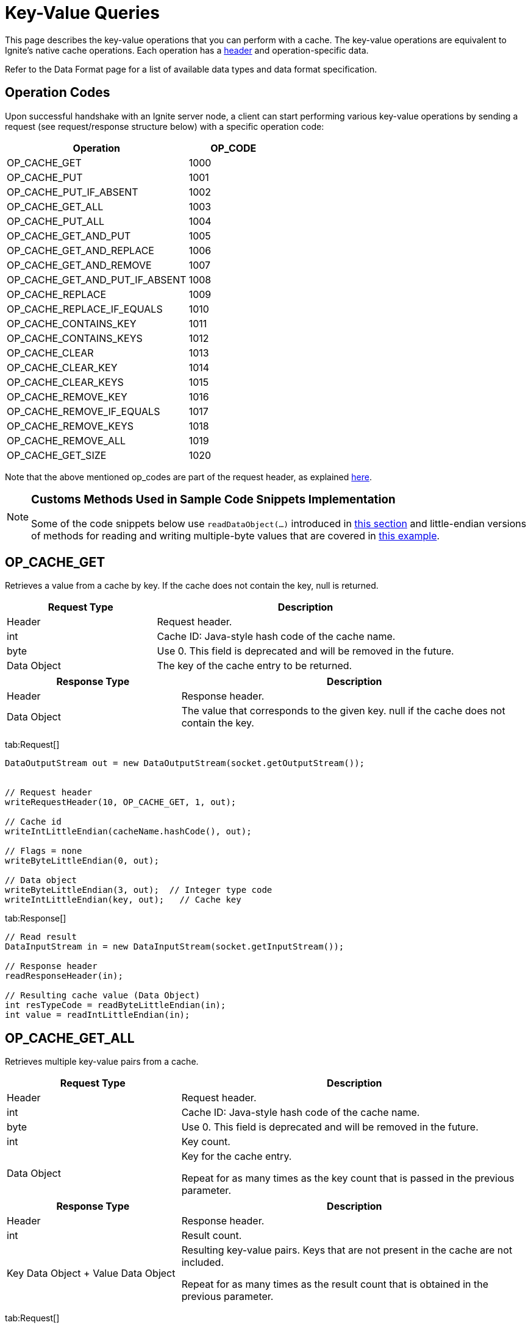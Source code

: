 = Key-Value Queries

This page describes the key-value operations that you can perform with a cache. The key-value operations are equivalent to Ignite's native cache operations. Each operation has a link:binary-client-protocol/binary-client-protocol#standard-message-header[header] and operation-specific data.

Refer to the Data Format page for a list of available data types and data format specification.

== Operation Codes

Upon successful handshake with an Ignite server node, a client can start performing various key-value operations by sending a request (see request/response structure below) with a specific operation code:


[cols="2,1",opts="header"]
|===


|Operation|   OP_CODE
|OP_CACHE_GET|    1000
|OP_CACHE_PUT|    1001
|OP_CACHE_PUT_IF_ABSENT|  1002
|OP_CACHE_GET_ALL|    1003
|OP_CACHE_PUT_ALL|    1004
|OP_CACHE_GET_AND_PUT|    1005
|OP_CACHE_GET_AND_REPLACE|    1006
|OP_CACHE_GET_AND_REMOVE| 1007
|OP_CACHE_GET_AND_PUT_IF_ABSENT|  1008
|OP_CACHE_REPLACE|    1009
|OP_CACHE_REPLACE_IF_EQUALS|  1010
|OP_CACHE_CONTAINS_KEY|   1011
|OP_CACHE_CONTAINS_KEYS|  1012
|OP_CACHE_CLEAR|  1013
|OP_CACHE_CLEAR_KEY|  1014
|OP_CACHE_CLEAR_KEYS| 1015
|OP_CACHE_REMOVE_KEY| 1016
|OP_CACHE_REMOVE_IF_EQUALS|   1017
|OP_CACHE_REMOVE_KEYS|    1018
|OP_CACHE_REMOVE_ALL| 1019
|OP_CACHE_GET_SIZE|   1020

|===


Note that the above mentioned op_codes are part of the request header, as explained link:binary-client-protocol/binary-client-protocol#standard-message-header[here].

[NOTE]
====
[discrete]
=== Customs Methods Used in Sample Code Snippets Implementation

Some of the code snippets below use `readDataObject(...)` introduced in link:binary-client-protocol/binary-client-protocol#data-objects[this section] and little-endian versions of methods for reading and writing multiple-byte values that are covered in link:binary-client-protocol/binary-client-protocol#data-objects[this example].
====

== OP_CACHE_GET

Retrieves a value from a cache by key. If the cache does not contain the key, null is returned.

[cols="1,2",opts="header"]
|===
|Request Type|    Description
|Header|  Request header.
|int| Cache ID: Java-style hash code of the cache name.
|byte|    Use 0. This field is deprecated and will be removed in the future.
|Data Object| The key of the cache entry to be returned.
|===

[cols="1,2",opts="header"]
|===
|Response Type |   Description
|Header|  Response header.
|Data Object| The value that corresponds to the given key. null if the cache does not contain the key.

|===

[tabs]
--
tab:Request[]

[source, java]
----
DataOutputStream out = new DataOutputStream(socket.getOutputStream());


// Request header
writeRequestHeader(10, OP_CACHE_GET, 1, out);

// Cache id
writeIntLittleEndian(cacheName.hashCode(), out);

// Flags = none
writeByteLittleEndian(0, out);

// Data object
writeByteLittleEndian(3, out);  // Integer type code
writeIntLittleEndian(key, out);   // Cache key
----

tab:Response[]

[source, java]
----
// Read result
DataInputStream in = new DataInputStream(socket.getInputStream());

// Response header
readResponseHeader(in);

// Resulting cache value (Data Object)
int resTypeCode = readByteLittleEndian(in);
int value = readIntLittleEndian(in);

----
--


== OP_CACHE_GET_ALL

Retrieves multiple key-value pairs from a cache.

[cols="1,2",opts="header"]
|===
|Request Type|    Description
|Header|  Request header.
|int| Cache ID: Java-style hash code of the cache name.
|byte|    Use 0. This field is deprecated and will be removed in the future.
|int| Key count.
|Data Object| Key for the cache entry.

Repeat for as many times as the key count that is passed in the previous parameter.
|===


[cols="1,2",opts="header"]
|===
|Response Type  | Description
|Header|  Response header.
|int| Result count.
|Key Data Object + Value Data Object| Resulting key-value pairs. Keys that are not present in the cache are not included.

Repeat for as many times as the result count that is obtained in the previous parameter.

|===

[tabs]
--
tab:Request[]

[source, java]
----
DataOutputStream out = new DataOutputStream(socket.getOutputStream());

// Request header
writeRequestHeader(19, OP_CACHE_GET_ALL, 1, out);

// Cache id
writeIntLittleEndian(cacheName.hashCode(), out);

// Flags = none
writeByteLittleEndian(0, out);

// Key count
writeIntLittleEndian(2, out);

// Data object 1
writeByteLittleEndian(3, out);  // Integer type code
writeIntLittleEndian(key1, out);   // Cache key

// Data object 2
writeByteLittleEndian(3, out);  // Integer type code
writeIntLittleEndian(key2, out);   // Cache key
----

tab:Response[]

[source, java]
----
// Read result
DataInputStream in = new DataInputStream(socket.getInputStream());

// Response header
readResponseHeader(in);

// Result count
int resCount = readIntLittleEndian(in);

for (int i = 0; i < resCount; i++) {
  // Resulting data object
  int resKeyTypeCode = readByteLittleEndian(in); // Integer type code
  int resKey = readIntLittleEndian(in); // Cache key

  // Resulting data object
  int resValTypeCode = readByteLittleEndian(in); // Integer type code
  int resValue = readIntLittleEndian(in); // Cache value
}

----
--


== OP_CACHE_PUT

Puts a value with a given key to a cache (overwriting existing value if any).

[cols="1,2",opts="header"]
|===
|Request Type  |  Description
|Header|  Request Header.
|int| Cache ID: Java-style hash code of the cache name.
|byte|    Use 0. This field is deprecated and will be removed in the future.
|Data Object| Key for the cache entry.
|Data Object| Value for the key.

|===

[cols="1,2",opts="header"]
|===
|Response Type |   Description
|Header|  Response Header
|===

[tabs]
--
tab:Request[]

[source, java]
----
DataOutputStream out = new DataOutputStream(socket.getOutputStream());

// Request header
writeRequestHeader(15, OP_CACHE_PUT, 1, out);

// Cache id
writeIntLittleEndian(cacheName.hashCode(), out);

// Flags = none
writeByteLittleEndian(0, out);

// Cache key data object
writeByteLittleEndian(3, out);  // Integer type code
writeIntLittleEndian(key, out);   // Cache key

// Cache value data object
writeByteLittleEndian(3, out);  // Integer type code
writeIntLittleEndian(value, out);   // Cache value
----

tab:Response[]

[source, java]
----
// Read result
DataInputStream in = new DataInputStream(socket.getInputStream());

// Response header
readResponseHeader(in);

----
--


== OP_CACHE_PUT_ALL

Puts multiple key-value pairs to cache (overwriting existing associations if any).

[cols="1,2",opts="header"]
|===
|Request Type |    Description
|Header|  Request Header.
|int| Cache ID: Java-style hash code of the cache name.
|byte|    Use 0. This field is deprecated and will be removed in the future.
|int| Key-value pair count
|Key Data Object + Value Data | Object Key-value pairs.

Repeat for as many times as the key-value pair count that is passed in the previous parameter.
|===


[cols="1,2",opts="header"]
|===
|Response Type |   Description
|Header|  Response header.

|===

[tabs]
--
tab:Request[]

[source, java]
----
DataOutputStream out = new DataOutputStream(socket.getOutputStream());

// Request header
writeRequestHeader(29, OP_CACHE_PUT_ALL, 1, out);

// Cache id
writeIntLittleEndian(cacheName.hashCode(), out);

// Flags = none
writeByteLittleEndian(0, out);

// Entry Count
writeIntLittleEndian(2, out);

// Cache key data object 1
writeByteLittleEndian(3, out);  // Integer type code
writeIntLittleEndian(key1, out);   // Cache key

// Cache value data object 1
writeByteLittleEndian(3, out);  // Integer type code
writeIntLittleEndian(value1, out);   // Cache value

// Cache key data object 2
writeByteLittleEndian(3, out);  // Integer type code
writeIntLittleEndian(key2, out);   // Cache key

// Cache value data object 2
writeByteLittleEndian(3, out);  // Integer type code
writeIntLittleEndian(value2, out);   // Cache value
----

tab:Response[]

[source, java]
----
// Read result
DataInputStream in = new DataInputStream(socket.getInputStream());

// Response header
readResponseHeader(in);
----
--


== OP_CACHE_CONTAINS_KEY

Returns a value indicating whether given key is present in cache.

[cols="1,2",opts="header"]
|===
|Request Type|    Description
|Header|  Request Header.
|int| Cache ID: Java-style hash code of the cache name.
|byte|    Use 0. This field is deprecated and will be removed in the future.
|Data Object| Key for the cache entry.
|===

[cols="1,2",opts="header"]
|===
|Response Type|   Description
|Header | Response header.
|bool  |  True when key is present, false otherwise.
|===

[tabs]
--
tab:Request[]

[source, java]
----
DataOutputStream out = new DataOutputStream(socket.getOutputStream());

// Request header
writeRequestHeader(10, OP_CACHE_CONTAINS_KEY, 1, out);

// Cache id
writeIntLittleEndian(cacheName.hashCode(), out);

// Flags = none
writeByteLittleEndian(0, out);

// Cache key data object
writeByteLittleEndian(3, out);  // Integer type code
writeIntLittleEndian(key, out);   // Cache key
----

tab:Response[]

[source, java]
----
// Read result
DataInputStream in = new DataInputStream(socket.getInputStream());

// Response header
readResponseHeader(in);

// Result
boolean res = readBooleanLittleEndian(in);

----
--


== OP_CACHE_CONTAINS_KEYS

Returns a value indicating whether all given keys are present in cache.

[cols="1,2",opts="header"]
|===
|Request Type|    Description
|Header|  Request Header.
|int| Cache ID: Java-style hash code of the cache name.
|byte|    Use 0. This field is deprecated and will be removed in the future.
|int| Key count.
|Data Object |Key obtained from cache.

Repeat for as many times as the key count that is passed in the previous parameter.
|===

[cols="1,2",opts="header"]
|===
|Response Type|   Description
|Header|  Response header.
|bool|    True when keys are present, false otherwise.

|===

[tabs]
--
tab:Request[]

[source, java]
----
DataOutputStream out = new DataOutputStream(socket.getOutputStream());

// Request header
writeRequestHeader(19, OP_CACHE_CONTAINS_KEYS, 1, out);

// Cache id
writeIntLittleEndian(cacheName.hashCode(), out);

// Flags = none
writeByteLittleEndian(0, out);

//Count
writeIntLittleEndian(2, out);

// Cache key data object 1
int key1 = 11;
writeByteLittleEndian(3, out);  // Integer type code
writeIntLittleEndian(key1, out);   // Cache key

// Cache key data object 2
int key2 = 22;
writeByteLittleEndian(3, out);  // Integer type code
writeIntLittleEndian(key2, out);   // Cache key
----

tab:Response[]

[source, java]
----
// Read result
DataInputStream in = new DataInputStream(socket.getInputStream());

// Response header
readResponseHeader(in);

// Resulting boolean value
boolean res = readBooleanLittleEndian(in);

----
--


== OP_CACHE_GET_AND_PUT

Puts a key and an associated value into a cache and returns the previous value for that key. If the cache does not contain the key, a new entry is created and null is returned.

[cols="1,2",opts="header"]
|===
|Request Type |    Description
|Header|  Request Header.
|int| Cache ID: Java-style hash code of the cache name.
|byte|    Use 0. This field is deprecated and will be removed in the future.
|Data Object| The key to be updated.
|Data Object| The new value for the specified key.
|===

[cols="1,2",opts="header"]
|===
|Response Type |  Description
|Header|  Response header.
|Data Object| The existing value associated with the specified key, or null.

|===

[tabs]
--
tab:Request[]

[source, java]
----
DataOutputStream out = new DataOutputStream(socket.getOutputStream());

// Request header
writeRequestHeader(15, OP_CACHE_GET_AND_PUT, 1, out);

// Cache id
writeIntLittleEndian(cacheName.hashCode(), out);

// Flags = none
writeByteLittleEndian(0, out);

// Cache key data object
writeByteLittleEndian(3, out);  // Integer type code
writeIntLittleEndian(key, out);   // Cache key

// Cache value data object
writeByteLittleEndian(3, out);  // Integer type code
writeIntLittleEndian(value, out);   // Cache value
----

tab:Response[]

[source, java]
----
// Read result
DataInputStream in = new DataInputStream(socket.getInputStream());

// Response header
readResponseHeader(in);

// Resulting cache value (Data Object)
int resTypeCode = readByteLittleEndian(in);
int value = readIntLittleEndian(in);

----
--


== OP_CACHE_GET_AND_REPLACE


Replaces the value associated with the given key in the specified cache and returns the previous value. If the cache does not contain the key, the operation returns null without changing the cache.

[cols="1,2",opts="header"]
|===
|Request Type  |  Description
|Header|  Request Header.
|int| Cache ID: Java-style hash code of the cache name.
|byte|    Use 0. This field is deprecated and will be removed in the future.
|Data Object| The key whose value is to be replaced.
|Data Object| The new value to be associated with the specified key.

|===

[cols="1,2",opts="header"]
|===
| Response Type |  Description
|Header|  Response header.
|Data Object| The previous value associated with the given key, or null if the key does not exist.
|===

[tabs]
--
tab:Request[]

[source, java]
----
DataOutputStream out = new DataOutputStream(socket.getOutputStream());

// Request header
writeRequestHeader(15, OP_CACHE_GET_AND_REPLACE, 1, out);

// Cache id
writeIntLittleEndian(cacheName.hashCode(), out);

// Flags = none
writeByteLittleEndian(0, out);

// Cache key data object
writeByteLittleEndian(3, out);  // Integer type code
writeIntLittleEndian(key, out);   // Cache key

// Cache value data object
writeByteLittleEndian(3, out);  // Integer type code
writeIntLittleEndian(value, out);   // Cache value
----

tab:Response[]

[source, java]
----
// Read result
DataInputStream in = new DataInputStream(socket.getInputStream());

// Response header
readResponseHeader(in);

// Resulting cache value (Data Object)
int resTypeCode = readByteLittleEndian(in);
int value = readIntLittleEndian(in);

----
--


== OP_CACHE_GET_AND_REMOVE

Removes a specific entry from a cache and returns the entry's value. If the key does not exist, null is returned.

[cols="1,2",opts="header"]
|===
|Request Type|    Description
|Header|  Request Header.
|int| Cache ID: Java-style hash code of the cache name.
|byte|    Use 0. This field is deprecated and will be removed in the future.
|Data Object| The key to be removed.

|===


[cols="1,2",opts="header"]
|===
|Response Type  | Description
|Header|  Response header.
|Data Object| The existing value associated with the specified key or null, if the key does not exist.

|===

[tabs]
--
tab:Request[]

[source, java]
----
DataOutputStream out = new DataOutputStream(socket.getOutputStream());

// Request header
writeRequestHeader(10, OP_CACHE_GET_AND_REMOVE, 1, out);

// Cache id
writeIntLittleEndian(cacheName.hashCode(), out);

// Flags = none
writeByteLittleEndian(0, out);

// Cache key data object
writeByteLittleEndian(3, out);  // Integer type code
writeIntLittleEndian(key, out);   // Cache key
----

tab:Response[]

[source, java]
----
// Read result
DataInputStream in = new DataInputStream(socket.getInputStream());

// Response header
readResponseHeader(in);

// Resulting cache value (Data Object)
int resTypeCode = readByte(in);
int value = readInt(in);

----
--


== OP_CACHE_PUT_IF_ABSENT

Puts an entry to a cache if that entry does not exist.

[cols="1,2",opts="header"]
|===
|Request Type |    Description
|Header|  Request Header.
|int| Cache ID: Java-style hash code of the cache name.
|byte|    Use 0. This field is deprecated and will be removed in the future.
|Data Object| The key of the entry to be added.
|Data Object| The value of the key to be added.
|===


[cols="1,2",opts="header"]
|===
|Response Type |   Description
|Header|  Response header.
|bool|    true if the new entry is created, false if the entry already exists.
|===

[tabs]
--
tab:Request[]

[source, java]
----
DataOutputStream out = new DataOutputStream(socket.getOutputStream());

// Request header
writeRequestHeader(15, OP_CACHE_PUT_IF_ABSENT, 1, out);

// Cache id
writeIntLittleEndian(cacheName.hashCode(), out);

// Flags = none
writeByteLittleEndian(0, out);

// Cache key data object
writeByteLittleEndian(3, out);  // Integer type code
writeIntLittleEndian(key, out);   // Cache key

// Cache value data object
writeByteLittleEndian(3, out);  // Integer type code
writeIntLittleEndian(value, out);   // Cache Value
----

tab:Response[]

[source, java]
----
// Read result
DataInputStream in = new DataInputStream(socket.getInputStream());

// Response header
readResponseHeader(in);

// Resulting boolean value
boolean res = readBooleanLittleEndian(in);

----
--


== OP_CACHE_GET_AND_PUT_IF_ABSENT

Puts an entry to a cache if it does not exist; otherwise, returns the existing value.

[cols="1,2",opts="header"]
|===
|Request Type|    Description
|Header|  Request Header.
|int| Cache ID: Java-style hash code of the cache name.
|byte|    Use 0. This field is deprecated and will be removed in the future.
|Data Object| The key of the entry to be added.
|Data Object| The value of the entry to be added.
|===


[cols="1,2",opts="header"]
|===
|Response Type|   Description
|Header|  Response header.
|Data Object| null if the cache does not contain the entry (in this case a new entry is created) or the existing value associated with the given key.

|===

[tabs]
--
tab:Request[]

[source, java]
----
DataOutputStream out = new DataOutputStream(socket.getOutputStream());

// Request header
writeRequestHeader(15, OP_CACHE_GET_AND_PUT_IF_ABSENT, 1, out);

// Cache id
writeIntLittleEndian(cacheName.hashCode(), out);

// Flags = none
writeByteLittleEndian(0, out);

// Cache key data object
writeByteLittleEndian(3, out);  // Integer type code
writeIntLittleEndian(key, out);   // Cache key

// Cache value data object
writeByteLittleEndian(3, out);  // Integer type code
writeIntLittleEndian(value, out);   // Cache value
----

tab:Response[]

[source, java]
----
// Read result
DataInputStream in = new DataInputStream(socket.getInputStream());

// Response header
readResponseHeader(in);

// Resulting cache value (Data Object)
int resTypeCode = readByteLittleEndian(in);
int value = readIntLittleEndian(in);

----
--


== OP_CACHE_REPLACE

Puts a value with a given key to cache only if the key already exists.

[cols="1,2",opts="header"]
|===
|Request Type|    Description
|Header|  Request Header.
|int| Cache ID: Java-style hash code of the cache name.
|byte|    Use 0. This field is deprecated and will be removed in the future.
|Data Object| Key for the cache entry.
|Data Object| Value for the key.
|===


[cols="1,2",opts="header"]
|===
|Response Type|   Description
|Header|  Response header.
|bool|    Value indicating whether replace happened.
|===

[tabs]
--
tab:Request[]

[source, java]
----
DataOutputStream out = new DataOutputStream(socket.getOutputStream());

// Request header
writeRequestHeader(15, OP_CACHE_REPLACE, 1, out);

// Cache id
writeIntLittleEndian(cacheName.hashCode(), out);

// Flags = none
writeByteLittleEndian(0, out);

// Cache key data object
writeByteLittleEndian(3, out);  // Integer type code
writeIntLittleEndian(key, out);   // Cache key

// Cache value data object
writeByteLittleEndian(3, out);  // Integer type code
writeIntLittleEndian(value, out);   // Cache value
----

tab:Response[]

[source, java]
----
// Read result
DataInputStream in = new DataInputStream(socket.getInputStream());

// Response header
readResponseHeader(in);

boolean res = readBooleanLittleEndian(in);

----
--


== OP_CACHE_REPLACE_IF_EQUALS

Puts a value with a given key to cache only if the key already exists and value equals provided value.

[cols="1,2",opts="header"]
|===
|Request Type|    Description
|Header|  Request Header.
|int| Cache ID: Java-style hash code of the cache name.
|byte|    Use 0. This field is deprecated and will be removed in the future.
|Data Object| Key for the cache entry.
|Data Object| Value to be compared with the existing value in the cache for the given key.
|Data Object| New value for the key.
|===

[cols="1,2",opts="header"]
|===
| Response Type |   Description
|Header|  Response header.
|bool|    Value indicating whether replace happened.

|===

[tabs]
--
tab:Request[]

[source, java]
----
DataOutputStream out = new DataOutputStream(socket.getOutputStream());

// Request header
writeRequestHeader(20, OP_CACHE_REPLACE_IF_EQUALS, 1, out);

// Cache id
writeIntLittleEndian(cacheName.hashCode(), out);

// Flags = none
writeByteLittleEndian(0, out);

// Cache key data object
writeByteLittleEndian(3, out);  // Integer type code
writeIntLittleEndian(key, out);   // Cache key

// Cache value data object
writeByteLittleEndian(3, out);  // Integer type code
writeIntLittleEndian(value, out);   // Cache value to compare

// Cache value data object
writeByteLittleEndian(3, out);  // Integer type code
writeIntLittleEndian(newValue, out);   // New cache value
----

tab:Response[]

[source, java]
----
// Read result
DataInputStream in = new DataInputStream(socket.getInputStream());

// Response header
readResponseHeader(in);

boolean res = readBooleanLittleEndian(in);

----
--


== OP_CACHE_CLEAR

Clears the cache without notifying listeners or cache writers. See the javadoc for the corresponding cache method.

[cols="1,2",opts="header"]
|===
|Request Type|    Description
|Header|  Request Header.
|int| Cache ID: Java-style hash code of the cache name.
|byte|    Use 0. This field is deprecated and will be removed in the future.
|===

[cols="1,2",opts="header"]
|===
|Response Type  | Description
|Header|  Response header.
|===

[tabs]
--
tab:Request[]

[source, java]
----
DataOutputStream out = new DataOutputStream(socket.getOutputStream());

// Request header
writeRequestHeader(5, OP_CACHE_CLEAR, 1, out);

// Cache id
writeIntLittleEndian(cacheName.hashCode(), out);

// Flags = none
writeByteLittleEndian(0, out);
----

tab:Response[]

[source, java]
----
// Read result
DataInputStream in = new DataInputStream(socket.getInputStream());

// Response header
readResponseHeader(in);

----
--


== OP_CACHE_CLEAR_KEY

Clears the cache key without notifying listeners or cache writers. See the javadoc for the corresponding cache method.

[cols="1,2",opts="header"]
|===
|Request Type|    Description
|Header|  Request Header.
|int| Cache ID: Java-style hash code of the cache name.
|byte|    Use 0. This field is deprecated and will be removed in the future.
|Data Object| Key for the cache entry.
|===

[cols="1,2",opts="header"]
|===
|Response Type|   Description
|Header|  Response header.
|===

[tabs]
--
tab:Request[]

[source, java]
----
DataOutputStream out = new DataOutputStream(socket.getOutputStream());

// Request header
writeRequestHeader(10, OP_CACHE_CLEAR_KEY, 1, out);;

// Cache id
writeIntLittleEndian(cacheName.hashCode(), out);

// Flags = none
writeByteLittleEndian(0, out);

// Cache key data object
writeByteLittleEndian(3, out);  // Integer type code
writeIntLittleEndian(key, out);   // Cache key
----

tab:Response[]

[source, java]
----
// Read result
DataInputStream in = new DataInputStream(socket.getInputStream());

// Response header
readResponseHeader(in);

----
--


== OP_CACHE_CLEAR_KEYS

Clears the cache keys without notifying listeners or cache writers. See the javadoc for the corresponding cache method.

[cols="1,2",opts="header"]
|===
|Request Type |    Description
|Header|  Request Header.
|int| Cache ID: Java-style hash code of the cache name.
|byte|    Use 0. This field is deprecated and will be removed in the future.
|int| Key count.
|Data Object * count| Keys
|===

[cols="1,2",opts="header"]
|===
|Response Type|   Description
|Header|  Response header.
|===

[tabs]
--
tab:Request[]

[source, java]
----
DataOutputStream out = new DataOutputStream(socket.getOutputStream());

// Request header
writeRequestHeader(19, OP_CACHE_CLEAR_KEYS, 1, out);

// Cache id
writeIntLittleEndian(cacheName.hashCode(), out);

// Flags = none
writeByteLittleEndian(0, out);

// key count
writeIntLittleEndian(2, out);

// Cache key data object 1
writeByteLittleEndian(3, out);  // Integer type code
writeIntLittleEndian(key1, out);   // Cache key

// Cache key data object 2
writeByteLittleEndian(3, out);  // Integer type code
writeIntLittleEndian(key2, out);   // Cache key
----

tab:Response[]

[source, java]
----
// Read result
DataInputStream in = new DataInputStream(socket.getInputStream());

// Response header
readResponseHeader(in);

----
--


== OP_CACHE_REMOVE_KEY

Removes an entry with a given key, notifying listeners and cache writers. See the javadoc for the corresponding cache method.

[cols="1,2",opts="header"]
|===
|Request Type |    Description
|Header|  Request Header.
|int| Cache ID: Java-style hash code of the cache name.
|byte|    Use 0. This field is deprecated and will be removed in the future.
|Data Object| Key for the cache entry.
|===

[cols="1,2",opts="header"]
|===
|Response Type|   Description
|Header|  Response header.
|bool|    Value indicating whether remove happened.
|===

[tabs]
--
tab:Request[]

[source, java]
----
DataOutputStream out = new DataOutputStream(socket.getOutputStream());

// Request header
writeRequestHeader(10, OP_CACHE_REMOVE_KEY, 1, out);

// Cache id
writeIntLittleEndian(cacheName.hashCode(), out);

// Flags = none
writeByteLittleEndian(0, out);

// Cache key data object
writeByteLittleEndian(3, out);  // Integer type code
writeIntLittleEndian(key1, out);   // Cache key
----

tab:Response[]

[source, java]
----
// Read result
DataInputStream in = new DataInputStream(socket.getInputStream());

// Response header
readResponseHeader(in);

// Resulting boolean value
boolean res = readBooleanLittleEndian(in);

----
--


== OP_CACHE_REMOVE_IF_EQUALS

Removes an entry with a given key if the specified value is equal to the current value, notifying listeners and cache writers.

[cols="1,2",opts="header"]
|===
|Request Type  |  Description
|Header|  Request Header.
|int| Cache ID: Java-style hash code of the cache name.
|byte|    Use 0. This field is deprecated and will be removed in the future.
|Data Object| The key of the entry to be removed.
|Data Object| The value to be compared with the current value.
|===

[cols="1,2",opts="header"]
|===
|Response Type|   Description
|Header|  Response header.
|bool|    Value indicating whether remove happened
|===


[tabs]
--
tab:Request[]

[source, java]
----
DataOutputStream out = new DataOutputStream(socket.getOutputStream());

// Request header
writeRequestHeader(15, OP_CACHE_REMOVE_IF_EQUALS, 1, out);

// Cache id
writeIntLittleEndian(cacheName.hashCode(), out);

// Flags = none
writeByteLittleEndian(0, out);

// Cache key data object
writeByteLittleEndian(3, out);  // Integer type code
writeIntLittleEndian(key, out);   // Cache key

// Cache value data object
writeByteLittleEndian(3, out);  // Integer type code
writeIntLittleEndian(value, out);   // Cache value
----

tab:Response[]

[source, java]
----
// Read result
DataInputStream in = new DataInputStream(socket.getInputStream());

// Response header
readResponseHeader(in);

// Resulting boolean value
boolean res = readBooleanLittleEndian(in);

----
--


== OP_CACHE_GET_SIZE

Gets the number of entries in a cache. This method is equivalent to `IgniteCache.size(CachePeekMode... peekModes)`.

[cols="1,2",opts="header"]
|===
|Request Type|    Description
|Header|  Request Header.
|int| Cache ID: Java-style hash code of the cache name.
|byte|    Use 0. This field is deprecated and will be removed in the future.
|int| The number of peek modes you are going to request. When set to 0, CachePeekMode.ALL is used. When set to a positive value, you need to specify in the following fields the type of entries that should be counted: all, backup, primary, or near cache entries.
|byte|    Indicates which type of entries should be counted: 0 = all, 1 = near cache entries, 2 = primary entries, 3 = backup entries.

This field must be provided as many times as specified in the previous field.
|===


[cols="1,2",opts="header"]
|===
|Response Type|   Description
|Header|  Response header.
|long|    Cache size.
|===

[tabs]
--
tab:Request[]

[source, java]
----
DataOutputStream out = new DataOutputStream(socket.getOutputStream());

// Request header
writeRequestHeader(10, OP_CACHE_GET_SIZE, 1, out);

// Cache id
writeIntLittleEndian(cacheName.hashCode(), out);

// Flags = none
writeByteLittleEndian(0, out);

// Peek mode count; '0' means All
writeIntLittleEndian(0, out);

// Peek mode
writeByteLittleEndian(0, out);
----

tab:Response[]

[source, java]
----
// Read result
DataInputStream in = new DataInputStream(socket.getInputStream());

// Response header
readResponseHeader(in);

// Number of entries in cache
long cacheSize = readLongLittleEndian(in);

----
--


== OP_CACHE_REMOVE_KEYS

Removes entries with given keys, notifying listeners and cache writers. See the javadoc for the corresponding cache method.

[cols="1,2",opts="header"]
|===
|Request Type  |  Description
|Header|  Request Header.
|int| Cache ID: Java-style hash code of the cache name.
|byte|    Use 0. This field is deprecated and will be removed in the future.
|int| Number of keys to remove.
|Data Object| The key to be removed. If the cache does not contain the key, it is ignored. This field must be provided for each key to be removed.
|....|
|Data Object| The key to be removed.
|===

[cols="1,2",opts="header"]
|===
|Response Type   Description
|Header|  Response header.
|===

[tabs]
--
tab:Request[]

[source, java]
----
DataOutputStream out = new DataOutputStream(socket.getOutputStream());

// Request header
writeRequestHeader(19, OP_CACHE_REMOVE_KEYS, 1, out);

// Cache id
writeIntLittleEndian(cacheName.hashCode(), out);

// Flags = none
writeByteLittleEndian(0, out);

// key count
writeIntLittleEndian(2, out);

// Cache key data object 1
writeByteLittleEndian(3, out);  // Integer type code
writeIntLittleEndian(key1, out);   // Cache key

// Cache value data object 2
writeByteLittleEndian(3, out);  // Integer type code
writeIntLittleEndian(key2, out);   // Cache key
----

tab:Response[]

[source, java]
----
// Read result
DataInputStream in = new DataInputStream(socket.getInputStream());

// Response header
readResponseHeader(in);

----
--


== OP_CACHE_REMOVE_ALL

Removes all entries from cache, notifying listeners and cache writers. See the javadoc for the corresponding cache method.

[cols="1,2",opts="header"]
|===
|Request Type |    Description
|Header|  Request Header.
|int| Cache ID: Java-style hash code of the cache name.
|byte|    Use 0. This field is deprecated and will be removed in the future.

|===

[cols="1,2",opts="header"]
|===
|Response Type|   Description
|Header|  Response header.
|===

[tabs]
--
tab:Request[]

[source, java]
----
DataOutputStream out = new DataOutputStream(socket.getOutputStream());

// Request header
writeRequestHeader(5, OP_CACHE_REMOVE_ALL, 1, out);

// Cache id
writeIntLittleEndian(cacheName.hashCode(), out);

// Flags = none
writeByteLittleEndian(0, out);
----

tab:Response[]

[source, java]
----
// Read result
DataInputStream in = new DataInputStream(socket.getInputStream());

// Response length
final int len = readIntLittleEndian(in);

// Request id
long resReqId = readLongLittleEndian(in);

// Success
int statusCode = readIntLittleEndian(in);

----
--

